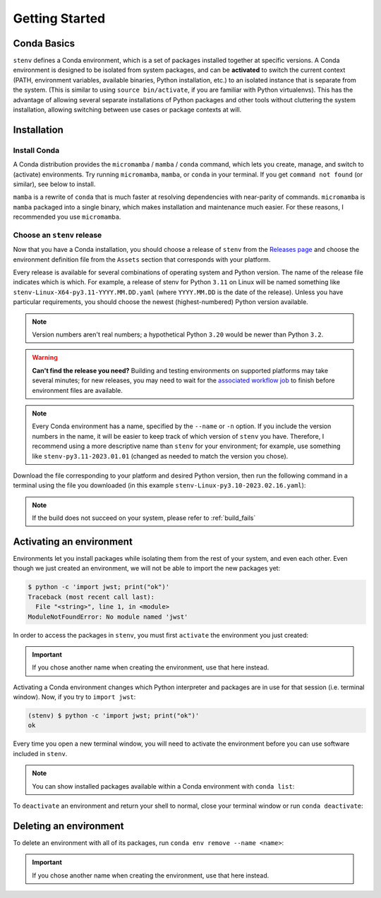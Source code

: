 Getting Started
###############

Conda Basics
============

``stenv`` defines a Conda environment, which is a set of packages installed together at specific versions.
A Conda environment is designed to be isolated from system packages, and can be **activated** to switch the 
current context (PATH, environment variables, available binaries, Python installation, etc.) to an isolated 
instance that is separate from the system. (This is similar to using ``source bin/activate``, if you are 
familiar with Python virtualenvs). This has the advantage of allowing several separate installations of 
Python packages and other tools without cluttering the system installation, allowing switching between use 
cases or package contexts at will.

Installation
============

.. _install_conda:

Install Conda
-------------

A Conda distribution provides the ``micromamba`` / ``mamba`` / ``conda`` command, which lets you create, manage, and switch to 
(activate) environments. Try running ``micromamba``, ``mamba``, or ``conda`` in your terminal. If you get ``command not found`` 
(or similar), see below to install. 

``mamba`` is a rewrite of ``conda`` that is much faster at resolving dependencies with near-parity of commands. 
``micromamba`` is ``mamba`` packaged into a single binary, which makes installation and maintenance much easier.
For these reasons, I recommended you use ``micromamba``.

.. tab:: micromamba

    Run the following in your terminal to install ``micromamba``:

    .. code-block:: shell

        "${SHELL}" <(curl -L micro.mamba.pm/install.sh)

    On macOS, you can alternatively install ``micromamba`` using the `Homebrew package manager <https://brew.sh/>`_, if you have it installed:

    .. code-block:: shell

        brew install micromamba
        micromamba shell init

    You may also follow `these installation instructions <https://mamba.readthedocs.io/en/latest/installation/micromamba-installation.html>`_.
    
.. tab:: mamba

    Follow 
    `these instructions to install Miniforge <https://mamba.readthedocs.io/en/latest/installation/mamba-installation.html>`_, 
    which includes the ``mamba`` command in its base environment.

    .. important::
        Remember to run ``mamba init`` after installing. This is required in order to set up your shell to 
        ``activate`` and ``deactivate`` environments.

        .. code-block:: shell

            mamba init

.. tab:: conda

    .. caution::
        The Anaconda organization has 
        `updated their terms of service <https://legal.anaconda.com/policies/en/#:~:text=2.1%20Organizational%20Use.%C2%A0>`_ 
        to indicate that any usage of their services requires a paid license, if used by an organization of 
        more than 200 users. This includes pulling packages from the Anaconda ``defaults`` channels, as well as installing 
        ``conda`` itself.

        We recommend that you use ``mamba`` and pull packages from the ``conda-forge`` channel, instead of using ``conda`` 
        and the ``defaults`` channels.

    Follow `these instructions to install Miniconda <https://docs.conda.io/projects/miniconda/en/latest/miniconda-install.html>`_ 
    which includes the ``conda`` command in its base environment.

    .. important::
        Remember to run ``conda init`` after installing. This is required in order to set up your shell to 
        ``activate`` and ``deactivate`` environments.

        .. code-block:: shell

            conda init

.. _choose_release:

Choose an ``stenv`` release
---------------------------

Now that you have a Conda installation, you should choose a release of ``stenv`` from the
`Releases page <https://github.com/spacetelescope/stenv/releases>`_ and choose the environment definition 
file from the ``Assets`` section that corresponds with your platform.

.. image:: ./images/release_example.png
    :alt: example of a release page, showing output files
    :target: https://github.com/spacetelescope/stenv/releases

Every release is available for several combinations of operating system and Python version. 
The name of the release file indicates which is which. For example, a release of stenv for Python ``3.11`` 
on Linux will be named something like ``stenv-Linux-X64-py3.11-YYYY.MM.DD.yaml`` (where ``YYYY.MM.DD`` 
is the date of the release). Unless you have particular requirements, you should choose the 
newest (highest-numbered) Python version available. 

.. note::
    Version numbers aren't real numbers; a hypothetical Python ``3.20`` would be newer than Python ``3.2``.

.. warning::
    **Can't find the release you need?** Building and testing environments on supported platforms may take 
    several minutes; for new releases, you may need to wait for the 
    `associated workflow job <https://github.com/spacetelescope/stenv/actions/workflows/build.yaml>`_ to
    finish before environment files are available.

.. note::
    Every Conda environment has a name, specified by the ``--name`` or ``-n`` option. If you include the 
    version numbers in the name, it will be easier to keep track of which version of ``stenv`` you have. 
    Therefore, I recommend using a more descriptive name than ``stenv`` for your environment; for example, 
    use something like ``stenv-py3.11-2023.01.01`` (changed as needed to match the version you chose).

Download the file corresponding to your platform and desired Python version, then run the following command 
in a terminal using the file you downloaded (in this example ``stenv-Linux-py3.10-2023.02.16.yaml``):

.. tab:: micromamba

    .. code-block:: shell

        micromamba env create --name stenv --file ~/Downloads/stenv-Linux-py3.10-2023.02.16.yaml --use-uv

.. tab:: mamba

    .. code-block:: shell

        mamba env create --name stenv --file ~/Downloads/stenv-Linux-py3.10-2023.02.16.yaml --use-uv

.. tab:: conda

    .. code-block:: shell

        conda env create --name stenv --file ~/Downloads/stenv-Linux-py3.10-2023.02.16.yaml

    .. note::
        If you run into issues with building an environment with ``conda`` from a local file,
        you can also try using the direct URL that you chose above.

.. note::
    If the build does not succeed on your system, please refer to :ref:`build_fails`

Activating an environment
=========================

Environments let you install packages while isolating them from the rest of your system, and even each 
other. Even though we just created an environment, we will not be able to import the new packages yet:

.. code-block:: shell

    $ python -c 'import jwst; print("ok")'
    Traceback (most recent call last):
      File "<string>", line 1, in <module>
    ModuleNotFoundError: No module named 'jwst'

In order to access the packages in ``stenv``, you must first ``activate`` the environment you just created: 

.. important::
    If you chose another name when creating the environment, use that here instead.

.. tab:: micromamba

    .. code-block:: shell

        micromamba activate stenv

.. tab:: mamba

    .. code-block:: shell

        mamba activate stenv

.. tab:: conda

    .. code-block:: shell

        conda activate stenv

Activating a Conda environment changes which Python interpreter and packages are in use for that session 
(i.e. terminal window). Now, if you try to ``import jwst``:

.. code-block:: shell

    (stenv) $ python -c 'import jwst; print("ok")'
    ok

Every time you open a new terminal window, you will need to activate the environment before you can use 
software included in ``stenv``.

.. note::
    You can show installed packages available within a Conda environment with ``conda list``:

    .. tab:: micromamba

        .. code-block:: shell

            micromamba list

    .. tab:: mamba

        .. code-block:: shell

            mamba list

    .. tab:: conda

        .. code-block:: shell

            conda list

To ``deactivate`` an environment and return your shell to normal, close your terminal window or run 
``conda deactivate``:

.. tab:: micromamba

    .. code-block:: shell

        micromamba deactivate

.. tab:: mamba

    .. code-block:: shell

        mamba deactivate

.. tab:: conda

    .. code-block:: shell

        conda deactivate

Deleting an environment
=======================

To delete an environment with all of its packages, run ``conda env remove --name <name>``:

.. important::
    If you chose another name when creating the environment, use that here instead.

.. tab:: micromamba

    .. code-block:: shell

        micromamba env remove --name stenv

.. tab:: mamba

    .. code-block:: shell

        mamba env remove --name stenv

.. tab:: conda

    .. code-block:: shell

        conda env remove --name stenv

